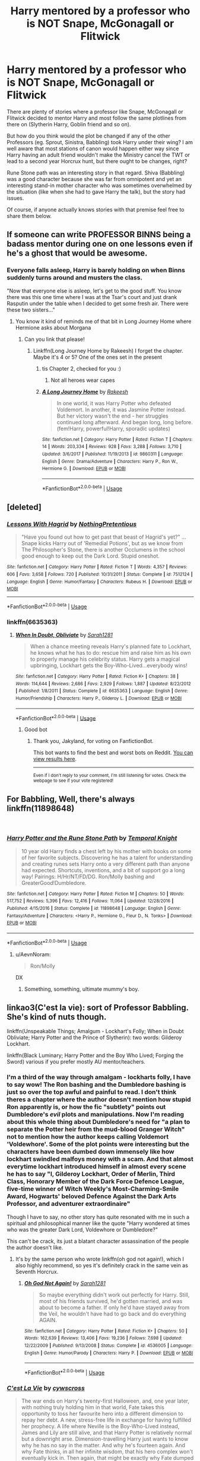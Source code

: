 #+TITLE: Harry mentored by a professor who is NOT Snape, McGonagall or Flitwick

* Harry mentored by a professor who is NOT Snape, McGonagall or Flitwick
:PROPERTIES:
:Author: Hellstrike
:Score: 34
:DateUnix: 1535900452.0
:DateShort: 2018-Sep-02
:FlairText: Discussion
:END:
There are plenty of stories where a professor like Snape, McGonagall or Flitwick decided to mentor Harry and most follow the same plotlines from there on (Slytherin Harry, Goblin friend and so on).

But how do you think would the plot be changed if any of the other Professors (eg. Sprout, Sinistra, Babbling) took Harry under their wing? I am well aware that most stations of canon would happen either way since Harry having an adult friend wouldn't make the Ministry cancel the TWT or lead to a second year Horcrux hunt, but there ought to be changes, right?

Rune Stone path was an interesting story in that regard. Shiva (Babbling) was a good character because she was far from omnipotent and yet an interesting stand-in mother character who was sometimes overwhelmed by the situation (like when she had to gave Harry the talk), but the story had issues.

Of course, if anyone actually knows stories with that premise feel free to share them below.


** If someone can write PROFESSOR BINNS being a badass mentor during one on one lessons even if he's a ghost that would be awesome.
:PROPERTIES:
:Author: Termsndconditions
:Score: 43
:DateUnix: 1535902901.0
:DateShort: 2018-Sep-02
:END:

*** Everyone falls asleep, Harry is barely holding on when Binns suddenly turns around and musters the class.

"Now that everyone else is asleep, let's get to the good stuff. You know there was this one time where I was at the Tsar's court and just drank Rasputin under the table when I decided to get some fresh air. There were these two sisters..."
:PROPERTIES:
:Author: Hellstrike
:Score: 68
:DateUnix: 1535903675.0
:DateShort: 2018-Sep-02
:END:

**** You know it kind of reminds me of that bit in Long Journey Home where Hermione asks about Morgana
:PROPERTIES:
:Author: Redhotlipstik
:Score: 6
:DateUnix: 1535905682.0
:DateShort: 2018-Sep-02
:END:

***** Can you link that please!
:PROPERTIES:
:Author: ThatWeirdBookLady
:Score: 1
:DateUnix: 1535930746.0
:DateShort: 2018-Sep-03
:END:

****** Linkffn(Long Journey Home by Rakeesh) I forget the chapter. Maybe it's 4 or 5? One of the ones set in the present
:PROPERTIES:
:Author: Redhotlipstik
:Score: 2
:DateUnix: 1535933521.0
:DateShort: 2018-Sep-03
:END:

******* tis Chapter 2, checked for you :)
:PROPERTIES:
:Author: SteamAngel
:Score: 2
:DateUnix: 1535969040.0
:DateShort: 2018-Sep-03
:END:

******** Not all heroes wear capes
:PROPERTIES:
:Author: Redhotlipstik
:Score: 3
:DateUnix: 1535975525.0
:DateShort: 2018-Sep-03
:END:


******* [[https://www.fanfiction.net/s/9860311/1/][*/A Long Journey Home/*]] by [[https://www.fanfiction.net/u/236698/Rakeesh][/Rakeesh/]]

#+begin_quote
  In one world, it was Harry Potter who defeated Voldemort. In another, it was Jasmine Potter instead. But her victory wasn't the end - her struggles continued long afterward. And began long, long before. (fem!Harry, powerful!Harry, sporadic updates)
#+end_quote

^{/Site/:} ^{fanfiction.net} ^{*|*} ^{/Category/:} ^{Harry} ^{Potter} ^{*|*} ^{/Rated/:} ^{Fiction} ^{T} ^{*|*} ^{/Chapters/:} ^{14} ^{*|*} ^{/Words/:} ^{203,334} ^{*|*} ^{/Reviews/:} ^{928} ^{*|*} ^{/Favs/:} ^{3,288} ^{*|*} ^{/Follows/:} ^{3,710} ^{*|*} ^{/Updated/:} ^{3/6/2017} ^{*|*} ^{/Published/:} ^{11/19/2013} ^{*|*} ^{/id/:} ^{9860311} ^{*|*} ^{/Language/:} ^{English} ^{*|*} ^{/Genre/:} ^{Drama/Adventure} ^{*|*} ^{/Characters/:} ^{Harry} ^{P.,} ^{Ron} ^{W.,} ^{Hermione} ^{G.} ^{*|*} ^{/Download/:} ^{[[http://www.ff2ebook.com/old/ffn-bot/index.php?id=9860311&source=ff&filetype=epub][EPUB]]} ^{or} ^{[[http://www.ff2ebook.com/old/ffn-bot/index.php?id=9860311&source=ff&filetype=mobi][MOBI]]}

--------------

*FanfictionBot*^{2.0.0-beta} | [[https://github.com/tusing/reddit-ffn-bot/wiki/Usage][Usage]]
:PROPERTIES:
:Author: FanfictionBot
:Score: 1
:DateUnix: 1535933535.0
:DateShort: 2018-Sep-03
:END:


** [deleted]
:PROPERTIES:
:Score: 17
:DateUnix: 1535902536.0
:DateShort: 2018-Sep-02
:END:

*** [[https://www.fanfiction.net/s/7512124/1/][*/Lessons With Hagrid/*]] by [[https://www.fanfiction.net/u/2713680/NothingPretentious][/NothingPretentious/]]

#+begin_quote
  "Have you found out how to get past that beast of Hagrid's yet?" ...Snape kicks Harry out of 'Remedial Potions', but as we know from The Philosopher's Stone, there is another Occlumens in the school good enough to keep out the Dark Lord. Stupid oneshot.
#+end_quote

^{/Site/:} ^{fanfiction.net} ^{*|*} ^{/Category/:} ^{Harry} ^{Potter} ^{*|*} ^{/Rated/:} ^{Fiction} ^{T} ^{*|*} ^{/Words/:} ^{4,357} ^{*|*} ^{/Reviews/:} ^{606} ^{*|*} ^{/Favs/:} ^{3,658} ^{*|*} ^{/Follows/:} ^{720} ^{*|*} ^{/Published/:} ^{10/31/2011} ^{*|*} ^{/Status/:} ^{Complete} ^{*|*} ^{/id/:} ^{7512124} ^{*|*} ^{/Language/:} ^{English} ^{*|*} ^{/Genre/:} ^{Humor/Fantasy} ^{*|*} ^{/Characters/:} ^{Rubeus} ^{H.} ^{*|*} ^{/Download/:} ^{[[http://www.ff2ebook.com/old/ffn-bot/index.php?id=7512124&source=ff&filetype=epub][EPUB]]} ^{or} ^{[[http://www.ff2ebook.com/old/ffn-bot/index.php?id=7512124&source=ff&filetype=mobi][MOBI]]}

--------------

*FanfictionBot*^{2.0.0-beta} | [[https://github.com/tusing/reddit-ffn-bot/wiki/Usage][Usage]]
:PROPERTIES:
:Author: FanfictionBot
:Score: 10
:DateUnix: 1535902546.0
:DateShort: 2018-Sep-02
:END:


*** linkffn(6635363)
:PROPERTIES:
:Author: Jakyland
:Score: 3
:DateUnix: 1535911330.0
:DateShort: 2018-Sep-02
:END:

**** [[https://www.fanfiction.net/s/6635363/1/][*/When In Doubt, Obliviate/*]] by [[https://www.fanfiction.net/u/674180/Sarah1281][/Sarah1281/]]

#+begin_quote
  When a chance meeting reveals Harry's planned fate to Lockhart, he knows what he has to do: rescue him and raise him as his own to properly manage his celebrity status. Harry gets a magical upbringing, Lockhart gets the Boy-Who-Lived...everybody wins!
#+end_quote

^{/Site/:} ^{fanfiction.net} ^{*|*} ^{/Category/:} ^{Harry} ^{Potter} ^{*|*} ^{/Rated/:} ^{Fiction} ^{K+} ^{*|*} ^{/Chapters/:} ^{38} ^{*|*} ^{/Words/:} ^{114,644} ^{*|*} ^{/Reviews/:} ^{2,686} ^{*|*} ^{/Favs/:} ^{2,929} ^{*|*} ^{/Follows/:} ^{1,887} ^{*|*} ^{/Updated/:} ^{8/22/2012} ^{*|*} ^{/Published/:} ^{1/8/2011} ^{*|*} ^{/Status/:} ^{Complete} ^{*|*} ^{/id/:} ^{6635363} ^{*|*} ^{/Language/:} ^{English} ^{*|*} ^{/Genre/:} ^{Humor/Friendship} ^{*|*} ^{/Characters/:} ^{Harry} ^{P.,} ^{Gilderoy} ^{L.} ^{*|*} ^{/Download/:} ^{[[http://www.ff2ebook.com/old/ffn-bot/index.php?id=6635363&source=ff&filetype=epub][EPUB]]} ^{or} ^{[[http://www.ff2ebook.com/old/ffn-bot/index.php?id=6635363&source=ff&filetype=mobi][MOBI]]}

--------------

*FanfictionBot*^{2.0.0-beta} | [[https://github.com/tusing/reddit-ffn-bot/wiki/Usage][Usage]]
:PROPERTIES:
:Author: FanfictionBot
:Score: 3
:DateUnix: 1535911335.0
:DateShort: 2018-Sep-02
:END:

***** Good bot
:PROPERTIES:
:Author: Jakyland
:Score: 2
:DateUnix: 1535917668.0
:DateShort: 2018-Sep-03
:END:

****** Thank you, Jakyland, for voting on FanfictionBot.

This bot wants to find the best and worst bots on Reddit. [[https://botrank.pastimes.eu/][You can view results here]].

--------------

^{Even if I don't reply to your comment, I'm still listening for votes. Check the webpage to see if your vote registered!}
:PROPERTIES:
:Author: B0tRank
:Score: 3
:DateUnix: 1535917672.0
:DateShort: 2018-Sep-03
:END:


** For Babbling, Well, there's always linkffn(11898648)

​
:PROPERTIES:
:Author: LittenInAScarf
:Score: 6
:DateUnix: 1535907814.0
:DateShort: 2018-Sep-02
:END:

*** [[https://www.fanfiction.net/s/11898648/1/][*/Harry Potter and the Rune Stone Path/*]] by [[https://www.fanfiction.net/u/1057022/Temporal-Knight][/Temporal Knight/]]

#+begin_quote
  10 year old Harry finds a chest left by his mother with books on some of her favorite subjects. Discovering he has a talent for understanding and creating runes sets Harry onto a very different path than anyone had expected. Shortcuts, inventions, and a bit of support go a long way! Pairings: H/Hr/NT/FD/DG. Ron/Molly bashing and GreaterGood!Dumbledore.
#+end_quote

^{/Site/:} ^{fanfiction.net} ^{*|*} ^{/Category/:} ^{Harry} ^{Potter} ^{*|*} ^{/Rated/:} ^{Fiction} ^{M} ^{*|*} ^{/Chapters/:} ^{50} ^{*|*} ^{/Words/:} ^{517,752} ^{*|*} ^{/Reviews/:} ^{5,396} ^{*|*} ^{/Favs/:} ^{12,416} ^{*|*} ^{/Follows/:} ^{11,064} ^{*|*} ^{/Updated/:} ^{12/28/2016} ^{*|*} ^{/Published/:} ^{4/15/2016} ^{*|*} ^{/Status/:} ^{Complete} ^{*|*} ^{/id/:} ^{11898648} ^{*|*} ^{/Language/:} ^{English} ^{*|*} ^{/Genre/:} ^{Fantasy/Adventure} ^{*|*} ^{/Characters/:} ^{<Harry} ^{P.,} ^{Hermione} ^{G.,} ^{Fleur} ^{D.,} ^{N.} ^{Tonks>} ^{*|*} ^{/Download/:} ^{[[http://www.ff2ebook.com/old/ffn-bot/index.php?id=11898648&source=ff&filetype=epub][EPUB]]} ^{or} ^{[[http://www.ff2ebook.com/old/ffn-bot/index.php?id=11898648&source=ff&filetype=mobi][MOBI]]}

--------------

*FanfictionBot*^{2.0.0-beta} | [[https://github.com/tusing/reddit-ffn-bot/wiki/Usage][Usage]]
:PROPERTIES:
:Author: FanfictionBot
:Score: 2
:DateUnix: 1535907828.0
:DateShort: 2018-Sep-02
:END:

**** u/AevnNoram:
#+begin_quote
  Ron/Molly
#+end_quote

DX
:PROPERTIES:
:Author: AevnNoram
:Score: 1
:DateUnix: 1535937443.0
:DateShort: 2018-Sep-03
:END:

***** Something, something, ultimate mummy's boy.
:PROPERTIES:
:Author: Raesong
:Score: 1
:DateUnix: 1536024169.0
:DateShort: 2018-Sep-04
:END:


** linkao3(C'est la vie): sort of Professor Babbling. She's kind of nuts though.

linkffn(Unspeakable Things; Amalgum - Lockhart's Folly; When in Doubt Obliviate; Harry Potter and the Prince of Slytherin): two words: Gilderoy Lockhart.

linkffn(Black Luminary; Harry Potter and the Boy Who Lived; Forging the Sword) various if you prefer mostly AU mentor/teachers.
:PROPERTIES:
:Author: XeshTrill
:Score: 8
:DateUnix: 1535903712.0
:DateShort: 2018-Sep-02
:END:

*** I'm a third of the way through amalgam - lockharts folly, I have to say wow! The Ron bashing and the Dumbledore bashing is just so over the top awful and painful to read. I don't think theres a chapter where the author doesn't mention how stupid Ron apparently is, or how the fic "subtlety" points out Dumbledore's /evil/ plots and manipulations. Now I'm reading about this whole thing about Dumbledore's need for "a plan to separate the Potter heir from the mud-blood Granger Witch" not to mention how the author keeps calling Voldemort 'Voldewhore'. Some of the plot points were interesting but the characters have been dumbed down immensely like how lockhart swindled malfoys money with a scam. And that almost everytime lockhart introduced himself in almost every scene he *has* to say "I, Gilderoy Lockhart, Order of Merlin, Third Class, Honorary Member of the Dark Force Defence League, five-time winner of Witch Weekly's Most-Charming-Smile Award, Hogwarts' beloved Defence Against the Dark Arts Professor, and adventurer extraordinaire"

Though I have to say, no other story has quite resonated with me in such a spiritual and philosophical manner like the quote "Harry wondered at times who was the greater Dark Lord, Voldewhore or Dumbledore?"

This can't be crack, its just a blatant character assassination of the people the author doesn't like.
:PROPERTIES:
:Author: petrichorE6
:Score: 3
:DateUnix: 1535982099.0
:DateShort: 2018-Sep-03
:END:

**** It's by the same person who wrote linkffn(oh god not again!), which I also highly recommend, so yes it's definitely crack in the same vein as Seventh Horcrux.
:PROPERTIES:
:Author: XeshTrill
:Score: 1
:DateUnix: 1535982543.0
:DateShort: 2018-Sep-03
:END:

***** [[https://www.fanfiction.net/s/4536005/1/][*/Oh God Not Again!/*]] by [[https://www.fanfiction.net/u/674180/Sarah1281][/Sarah1281/]]

#+begin_quote
  So maybe everything didn't work out perfectly for Harry. Still, most of his friends survived, he'd gotten married, and was about to become a father. If only he'd have stayed away from the Veil, he wouldn't have had to go back and do everything AGAIN.
#+end_quote

^{/Site/:} ^{fanfiction.net} ^{*|*} ^{/Category/:} ^{Harry} ^{Potter} ^{*|*} ^{/Rated/:} ^{Fiction} ^{K+} ^{*|*} ^{/Chapters/:} ^{50} ^{*|*} ^{/Words/:} ^{162,639} ^{*|*} ^{/Reviews/:} ^{13,406} ^{*|*} ^{/Favs/:} ^{19,236} ^{*|*} ^{/Follows/:} ^{7,698} ^{*|*} ^{/Updated/:} ^{12/22/2009} ^{*|*} ^{/Published/:} ^{9/13/2008} ^{*|*} ^{/Status/:} ^{Complete} ^{*|*} ^{/id/:} ^{4536005} ^{*|*} ^{/Language/:} ^{English} ^{*|*} ^{/Genre/:} ^{Humor/Parody} ^{*|*} ^{/Characters/:} ^{Harry} ^{P.} ^{*|*} ^{/Download/:} ^{[[http://www.ff2ebook.com/old/ffn-bot/index.php?id=4536005&source=ff&filetype=epub][EPUB]]} ^{or} ^{[[http://www.ff2ebook.com/old/ffn-bot/index.php?id=4536005&source=ff&filetype=mobi][MOBI]]}

--------------

*FanfictionBot*^{2.0.0-beta} | [[https://github.com/tusing/reddit-ffn-bot/wiki/Usage][Usage]]
:PROPERTIES:
:Author: FanfictionBot
:Score: 1
:DateUnix: 1535982601.0
:DateShort: 2018-Sep-03
:END:


*** [[https://archiveofourown.org/works/3390668][*/C'est La Vie/*]] by [[https://www.archiveofourown.org/users/cywscross/pseuds/cywscross][/cywscross/]]

#+begin_quote
  The war ends on Harry's twenty-first Halloween, and, one year later, with nothing truly holding him in that world, Fate takes this opportunity to toss her favourite hero into a different dimension to repay her debt. A new, stress-free life in exchange for having fulfilled her prophecy. A life where Neville is the Boy-Who-Lived instead, James and Lily are still alive, and that Harry Potter is relatively normal but a downright arse. Dimension-travelling Harry just wants to know why he has no say in the matter. And why he's fourteen again. And why Fate thinks, in all her infinite wisdom, that his hero complex won't eventually kick in. Then again, that might be exactly why Fate dumped him there.
#+end_quote

^{/Site/:} ^{Archive} ^{of} ^{Our} ^{Own} ^{*|*} ^{/Fandom/:} ^{Harry} ^{Potter} ^{-} ^{J.} ^{K.} ^{Rowling} ^{*|*} ^{/Published/:} ^{2015-02-19} ^{*|*} ^{/Updated/:} ^{2015-02-18} ^{*|*} ^{/Words/:} ^{102274} ^{*|*} ^{/Chapters/:} ^{9/?} ^{*|*} ^{/Comments/:} ^{921} ^{*|*} ^{/Kudos/:} ^{6188} ^{*|*} ^{/Bookmarks/:} ^{2378} ^{*|*} ^{/Hits/:} ^{149461} ^{*|*} ^{/ID/:} ^{3390668} ^{*|*} ^{/Download/:} ^{[[https://archiveofourown.org/downloads/cy/cywscross/3390668/Cest%20La%20Vie.epub?updated_at=1424321024][EPUB]]} ^{or} ^{[[https://archiveofourown.org/downloads/cy/cywscross/3390668/Cest%20La%20Vie.mobi?updated_at=1424321024][MOBI]]}

--------------

[[https://www.fanfiction.net/s/6473434/1/][*/Unspeakable Things/*]] by [[https://www.fanfiction.net/u/1229909/Darth-Marrs][/Darth Marrs/]]

#+begin_quote
  Formerly Defense for Two. Adopted from Perspicacity with permission. They thought Lockhart was a fraud. They were wrong; he was their guide into a world of danger, adventure, intrigue and other Unspeakable Things.
#+end_quote

^{/Site/:} ^{fanfiction.net} ^{*|*} ^{/Category/:} ^{Harry} ^{Potter} ^{*|*} ^{/Rated/:} ^{Fiction} ^{M} ^{*|*} ^{/Chapters/:} ^{60} ^{*|*} ^{/Words/:} ^{242,047} ^{*|*} ^{/Reviews/:} ^{2,730} ^{*|*} ^{/Favs/:} ^{2,625} ^{*|*} ^{/Follows/:} ^{1,798} ^{*|*} ^{/Updated/:} ^{2/25/2012} ^{*|*} ^{/Published/:} ^{11/13/2010} ^{*|*} ^{/Status/:} ^{Complete} ^{*|*} ^{/id/:} ^{6473434} ^{*|*} ^{/Language/:} ^{English} ^{*|*} ^{/Genre/:} ^{Adventure/Fantasy} ^{*|*} ^{/Characters/:} ^{Harry} ^{P.,} ^{Ginny} ^{W.} ^{*|*} ^{/Download/:} ^{[[http://www.ff2ebook.com/old/ffn-bot/index.php?id=6473434&source=ff&filetype=epub][EPUB]]} ^{or} ^{[[http://www.ff2ebook.com/old/ffn-bot/index.php?id=6473434&source=ff&filetype=mobi][MOBI]]}

--------------

[[https://www.fanfiction.net/s/11913447/1/][*/Amalgum -- Lockhart's Folly/*]] by [[https://www.fanfiction.net/u/5362799/tkepner][/tkepner/]]

#+begin_quote
  Death wants free of its Master and proposes sending Harry back in time to avoid the unnecessary deaths in fighting Voldemort. Harry readily accepts, thinking he'll start anew as a Firstie. Instead, Harry's soul, magic, and memories end up at the beginning of Second Year --- in GILDEROY LOCKHART!
#+end_quote

^{/Site/:} ^{fanfiction.net} ^{*|*} ^{/Category/:} ^{Harry} ^{Potter} ^{*|*} ^{/Rated/:} ^{Fiction} ^{T} ^{*|*} ^{/Chapters/:} ^{31} ^{*|*} ^{/Words/:} ^{192,977} ^{*|*} ^{/Reviews/:} ^{1,514} ^{*|*} ^{/Favs/:} ^{4,272} ^{*|*} ^{/Follows/:} ^{2,923} ^{*|*} ^{/Updated/:} ^{2/20/2017} ^{*|*} ^{/Published/:} ^{4/24/2016} ^{*|*} ^{/Status/:} ^{Complete} ^{*|*} ^{/id/:} ^{11913447} ^{*|*} ^{/Language/:} ^{English} ^{*|*} ^{/Genre/:} ^{Adventure/Humor} ^{*|*} ^{/Characters/:} ^{Harry} ^{P.,} ^{Hermione} ^{G.,} ^{Gilderoy} ^{L.,} ^{Bellatrix} ^{L.} ^{*|*} ^{/Download/:} ^{[[http://www.ff2ebook.com/old/ffn-bot/index.php?id=11913447&source=ff&filetype=epub][EPUB]]} ^{or} ^{[[http://www.ff2ebook.com/old/ffn-bot/index.php?id=11913447&source=ff&filetype=mobi][MOBI]]}

--------------

[[https://www.fanfiction.net/s/6635363/1/][*/When In Doubt, Obliviate/*]] by [[https://www.fanfiction.net/u/674180/Sarah1281][/Sarah1281/]]

#+begin_quote
  When a chance meeting reveals Harry's planned fate to Lockhart, he knows what he has to do: rescue him and raise him as his own to properly manage his celebrity status. Harry gets a magical upbringing, Lockhart gets the Boy-Who-Lived...everybody wins!
#+end_quote

^{/Site/:} ^{fanfiction.net} ^{*|*} ^{/Category/:} ^{Harry} ^{Potter} ^{*|*} ^{/Rated/:} ^{Fiction} ^{K+} ^{*|*} ^{/Chapters/:} ^{38} ^{*|*} ^{/Words/:} ^{114,644} ^{*|*} ^{/Reviews/:} ^{2,686} ^{*|*} ^{/Favs/:} ^{2,929} ^{*|*} ^{/Follows/:} ^{1,887} ^{*|*} ^{/Updated/:} ^{8/22/2012} ^{*|*} ^{/Published/:} ^{1/8/2011} ^{*|*} ^{/Status/:} ^{Complete} ^{*|*} ^{/id/:} ^{6635363} ^{*|*} ^{/Language/:} ^{English} ^{*|*} ^{/Genre/:} ^{Humor/Friendship} ^{*|*} ^{/Characters/:} ^{Harry} ^{P.,} ^{Gilderoy} ^{L.} ^{*|*} ^{/Download/:} ^{[[http://www.ff2ebook.com/old/ffn-bot/index.php?id=6635363&source=ff&filetype=epub][EPUB]]} ^{or} ^{[[http://www.ff2ebook.com/old/ffn-bot/index.php?id=6635363&source=ff&filetype=mobi][MOBI]]}

--------------

[[https://www.fanfiction.net/s/11191235/1/][*/Harry Potter and the Prince of Slytherin/*]] by [[https://www.fanfiction.net/u/4788805/The-Sinister-Man][/The Sinister Man/]]

#+begin_quote
  Harry Potter was Sorted into Slytherin after a crappy childhood. His brother Jim is believed to be the BWL. Think you know this story? Think again. Year Three (Harry Potter and the Death Eater Menace) starts on 9/1/16. NO romantic pairings prior to Fourth Year. Basically good Dumbledore and Weasleys. Limited bashing (mainly of James).
#+end_quote

^{/Site/:} ^{fanfiction.net} ^{*|*} ^{/Category/:} ^{Harry} ^{Potter} ^{*|*} ^{/Rated/:} ^{Fiction} ^{T} ^{*|*} ^{/Chapters/:} ^{105} ^{*|*} ^{/Words/:} ^{721,302} ^{*|*} ^{/Reviews/:} ^{9,589} ^{*|*} ^{/Favs/:} ^{8,886} ^{*|*} ^{/Follows/:} ^{10,381} ^{*|*} ^{/Updated/:} ^{8/5} ^{*|*} ^{/Published/:} ^{4/17/2015} ^{*|*} ^{/id/:} ^{11191235} ^{*|*} ^{/Language/:} ^{English} ^{*|*} ^{/Genre/:} ^{Adventure/Mystery} ^{*|*} ^{/Characters/:} ^{Harry} ^{P.,} ^{Hermione} ^{G.,} ^{Neville} ^{L.,} ^{Theodore} ^{N.} ^{*|*} ^{/Download/:} ^{[[http://www.ff2ebook.com/old/ffn-bot/index.php?id=11191235&source=ff&filetype=epub][EPUB]]} ^{or} ^{[[http://www.ff2ebook.com/old/ffn-bot/index.php?id=11191235&source=ff&filetype=mobi][MOBI]]}

--------------

[[https://www.fanfiction.net/s/12125300/1/][*/Black Luminary/*]] by [[https://www.fanfiction.net/u/8129173/YakAge][/YakAge/]]

#+begin_quote
  The war against the Dark Lord was the last straw. The oppressed, fed up with oligarchy, corruption, and injustice, sharpened their knives, rallying behind those who promised change. They won. Today, Magical Britain is a changed country -- for the better. Hail and praise to our saviours! Finally, all is well. But listen! Can't you hear the grindstone turning still ...?
#+end_quote

^{/Site/:} ^{fanfiction.net} ^{*|*} ^{/Category/:} ^{Harry} ^{Potter} ^{*|*} ^{/Rated/:} ^{Fiction} ^{M} ^{*|*} ^{/Chapters/:} ^{46} ^{*|*} ^{/Words/:} ^{361,378} ^{*|*} ^{/Reviews/:} ^{711} ^{*|*} ^{/Favs/:} ^{1,440} ^{*|*} ^{/Follows/:} ^{1,987} ^{*|*} ^{/Updated/:} ^{4/12} ^{*|*} ^{/Published/:} ^{8/29/2016} ^{*|*} ^{/id/:} ^{12125300} ^{*|*} ^{/Language/:} ^{English} ^{*|*} ^{/Genre/:} ^{Adventure/Mystery} ^{*|*} ^{/Characters/:} ^{Harry} ^{P.,} ^{Hermione} ^{G.,} ^{Daphne} ^{G.,} ^{Arcturus} ^{B.} ^{*|*} ^{/Download/:} ^{[[http://www.ff2ebook.com/old/ffn-bot/index.php?id=12125300&source=ff&filetype=epub][EPUB]]} ^{or} ^{[[http://www.ff2ebook.com/old/ffn-bot/index.php?id=12125300&source=ff&filetype=mobi][MOBI]]}

--------------

[[https://www.fanfiction.net/s/5353809/1/][*/Harry Potter and the Boy Who Lived/*]] by [[https://www.fanfiction.net/u/1239654/The-Santi][/The Santi/]]

#+begin_quote
  Harry Potter loves, and is loved by, his parents, his godfather, and his brother. He isn't mistreated, abused, or neglected. So why is he a Dark Wizard? NonBWL!Harry. Not your typical Harry's brother is the Boy Who Lived story.
#+end_quote

^{/Site/:} ^{fanfiction.net} ^{*|*} ^{/Category/:} ^{Harry} ^{Potter} ^{*|*} ^{/Rated/:} ^{Fiction} ^{M} ^{*|*} ^{/Chapters/:} ^{12} ^{*|*} ^{/Words/:} ^{147,796} ^{*|*} ^{/Reviews/:} ^{4,497} ^{*|*} ^{/Favs/:} ^{10,856} ^{*|*} ^{/Follows/:} ^{11,114} ^{*|*} ^{/Updated/:} ^{1/3/2015} ^{*|*} ^{/Published/:} ^{9/3/2009} ^{*|*} ^{/id/:} ^{5353809} ^{*|*} ^{/Language/:} ^{English} ^{*|*} ^{/Genre/:} ^{Adventure} ^{*|*} ^{/Characters/:} ^{Harry} ^{P.} ^{*|*} ^{/Download/:} ^{[[http://www.ff2ebook.com/old/ffn-bot/index.php?id=5353809&source=ff&filetype=epub][EPUB]]} ^{or} ^{[[http://www.ff2ebook.com/old/ffn-bot/index.php?id=5353809&source=ff&filetype=mobi][MOBI]]}

--------------

*FanfictionBot*^{2.0.0-beta} | [[https://github.com/tusing/reddit-ffn-bot/wiki/Usage][Usage]]
:PROPERTIES:
:Author: FanfictionBot
:Score: 2
:DateUnix: 1535903775.0
:DateShort: 2018-Sep-02
:END:


*** [[https://www.fanfiction.net/s/3557725/1/][*/Forging the Sword/*]] by [[https://www.fanfiction.net/u/318654/Myst-Shadow][/Myst Shadow/]]

#+begin_quote
  ::Year 2 Divergence:: What does it take, to reshape a child? And if reshaped, what then is formed? Down in the Chamber, a choice is made. (Harry's Gryffindor traits were always so much scarier than other peoples'.)
#+end_quote

^{/Site/:} ^{fanfiction.net} ^{*|*} ^{/Category/:} ^{Harry} ^{Potter} ^{*|*} ^{/Rated/:} ^{Fiction} ^{T} ^{*|*} ^{/Chapters/:} ^{15} ^{*|*} ^{/Words/:} ^{152,578} ^{*|*} ^{/Reviews/:} ^{3,157} ^{*|*} ^{/Favs/:} ^{8,104} ^{*|*} ^{/Follows/:} ^{9,735} ^{*|*} ^{/Updated/:} ^{8/19/2014} ^{*|*} ^{/Published/:} ^{5/26/2007} ^{*|*} ^{/id/:} ^{3557725} ^{*|*} ^{/Language/:} ^{English} ^{*|*} ^{/Genre/:} ^{Adventure} ^{*|*} ^{/Characters/:} ^{Harry} ^{P.,} ^{Ron} ^{W.,} ^{Hermione} ^{G.} ^{*|*} ^{/Download/:} ^{[[http://www.ff2ebook.com/old/ffn-bot/index.php?id=3557725&source=ff&filetype=epub][EPUB]]} ^{or} ^{[[http://www.ff2ebook.com/old/ffn-bot/index.php?id=3557725&source=ff&filetype=mobi][MOBI]]}

--------------

*FanfictionBot*^{2.0.0-beta} | [[https://github.com/tusing/reddit-ffn-bot/wiki/Usage][Usage]]
:PROPERTIES:
:Author: FanfictionBot
:Score: 1
:DateUnix: 1535903788.0
:DateShort: 2018-Sep-02
:END:


*** u/Hellstrike:
#+begin_quote
  various if you prefer mostly AU mentor/teachers.
#+end_quote

Are we talking about OC Hogwarts Professors or private tutors?
:PROPERTIES:
:Author: Hellstrike
:Score: 1
:DateUnix: 1535903821.0
:DateShort: 2018-Sep-02
:END:

**** Black Luminary and Forging the Sword are OC professors. HP and BWL is mentor!Quirrel at the beginning and then a combination of the Charms and Transfiguration and Dark Arts professors at Durmstrang.
:PROPERTIES:
:Author: XeshTrill
:Score: 2
:DateUnix: 1535904007.0
:DateShort: 2018-Sep-02
:END:


** linkffn(12136123)
:PROPERTIES:
:Author: One_Hell_Of_A_Bird
:Score: 3
:DateUnix: 1535907369.0
:DateShort: 2018-Sep-02
:END:

*** [[https://www.fanfiction.net/s/12136123/1/][*/Love at Second Sight/*]] by [[https://www.fanfiction.net/u/6850102/Violaceae][/Violaceae/]]

#+begin_quote
  On board the Hogwarts Express, eleven-year-old Harry Potter receives a tantalizing glimpse into his own future. But where did this foreknowledge come from? And more importantly, how can he make it come true? A fairly fluffy first-year fic. Harry/Hermione. Mentor!Trelawney. Manipulative!Dumbledore.
#+end_quote

^{/Site/:} ^{fanfiction.net} ^{*|*} ^{/Category/:} ^{Harry} ^{Potter} ^{*|*} ^{/Rated/:} ^{Fiction} ^{T} ^{*|*} ^{/Chapters/:} ^{11} ^{*|*} ^{/Words/:} ^{40,509} ^{*|*} ^{/Reviews/:} ^{274} ^{*|*} ^{/Favs/:} ^{890} ^{*|*} ^{/Follows/:} ^{684} ^{*|*} ^{/Updated/:} ^{10/24/2016} ^{*|*} ^{/Published/:} ^{9/5/2016} ^{*|*} ^{/Status/:} ^{Complete} ^{*|*} ^{/id/:} ^{12136123} ^{*|*} ^{/Language/:} ^{English} ^{*|*} ^{/Genre/:} ^{Friendship/Romance} ^{*|*} ^{/Characters/:} ^{<Harry} ^{P.,} ^{Hermione} ^{G.>} ^{Sybill} ^{T.} ^{*|*} ^{/Download/:} ^{[[http://www.ff2ebook.com/old/ffn-bot/index.php?id=12136123&source=ff&filetype=epub][EPUB]]} ^{or} ^{[[http://www.ff2ebook.com/old/ffn-bot/index.php?id=12136123&source=ff&filetype=mobi][MOBI]]}

--------------

*FanfictionBot*^{2.0.0-beta} | [[https://github.com/tusing/reddit-ffn-bot/wiki/Usage][Usage]]
:PROPERTIES:
:Author: FanfictionBot
:Score: 1
:DateUnix: 1535907382.0
:DateShort: 2018-Sep-02
:END:


** Ok so no one recommended me that mentor!Flitwick fic. How can there be so many of them?
:PROPERTIES:
:Author: Redhotlipstik
:Score: 2
:DateUnix: 1535905720.0
:DateShort: 2018-Sep-02
:END:

*** Many are abandoned, simply bad (imagine Harry Crow levels of Goblin wank) or both. None were really outstanding.

linkffn(12015439) is one of the better ones IIRC.
:PROPERTIES:
:Author: Hellstrike
:Score: 4
:DateUnix: 1535905930.0
:DateShort: 2018-Sep-02
:END:

**** [[https://www.fanfiction.net/s/12015439/1/][*/Harry Flitwick/*]] by [[https://www.fanfiction.net/u/7927648/Amarylle][/Amarylle/]]

#+begin_quote
  What would happen, if after the fateful night of James and Lily Potter's murder, the Dursley family were out of town, with no one to take baby Harry? How would being raised by a Master Dueller affect the child of Prophecy? Slightly AU. (Revision Update: 2/13 done)
#+end_quote

^{/Site/:} ^{fanfiction.net} ^{*|*} ^{/Category/:} ^{Harry} ^{Potter} ^{*|*} ^{/Rated/:} ^{Fiction} ^{T} ^{*|*} ^{/Chapters/:} ^{13} ^{*|*} ^{/Words/:} ^{46,000} ^{*|*} ^{/Reviews/:} ^{312} ^{*|*} ^{/Favs/:} ^{800} ^{*|*} ^{/Follows/:} ^{1,278} ^{*|*} ^{/Updated/:} ^{1/21/2017} ^{*|*} ^{/Published/:} ^{6/24/2016} ^{*|*} ^{/id/:} ^{12015439} ^{*|*} ^{/Language/:} ^{English} ^{*|*} ^{/Genre/:} ^{Romance/Adventure} ^{*|*} ^{/Characters/:} ^{<Harry} ^{P.,} ^{Hermione} ^{G.>} ^{Minerva} ^{M.,} ^{F.} ^{Flitwick} ^{*|*} ^{/Download/:} ^{[[http://www.ff2ebook.com/old/ffn-bot/index.php?id=12015439&source=ff&filetype=epub][EPUB]]} ^{or} ^{[[http://www.ff2ebook.com/old/ffn-bot/index.php?id=12015439&source=ff&filetype=mobi][MOBI]]}

--------------

*FanfictionBot*^{2.0.0-beta} | [[https://github.com/tusing/reddit-ffn-bot/wiki/Usage][Usage]]
:PROPERTIES:
:Author: FanfictionBot
:Score: 1
:DateUnix: 1535905944.0
:DateShort: 2018-Sep-02
:END:


**** Thanks! I don't mind Goblin wank that much, it probably comes with the territory as long as there's heavy Charms or Dueling emphasis
:PROPERTIES:
:Author: Redhotlipstik
:Score: 0
:DateUnix: 1535906005.0
:DateShort: 2018-Sep-02
:END:


** Sorry I just remembered that linkffn(Blood Crest) /technically/ fits the bill.
:PROPERTIES:
:Author: Lenrivk
:Score: 3
:DateUnix: 1535902146.0
:DateShort: 2018-Sep-02
:END:

*** [[https://www.fanfiction.net/s/10629488/1/][*/Blood Crest/*]] by [[https://www.fanfiction.net/u/3712368/Cauchy][/Cauchy/]]

#+begin_quote
  The bonds of blood hid Harry Potter from those who wished to harm him. Unfortunately, foreign dark wizard Joachim Petri had no idea who Harry Potter even was. A wizard "rescues" a clueless Harry Potter from the Dursleys, but not all wizards are good people. Eventually Necromancer!Harry, Master of Death!Harry, no pairings.
#+end_quote

^{/Site/:} ^{fanfiction.net} ^{*|*} ^{/Category/:} ^{Harry} ^{Potter} ^{*|*} ^{/Rated/:} ^{Fiction} ^{T} ^{*|*} ^{/Chapters/:} ^{22} ^{*|*} ^{/Words/:} ^{118,604} ^{*|*} ^{/Reviews/:} ^{393} ^{*|*} ^{/Favs/:} ^{1,255} ^{*|*} ^{/Follows/:} ^{1,729} ^{*|*} ^{/Updated/:} ^{6/25} ^{*|*} ^{/Published/:} ^{8/18/2014} ^{*|*} ^{/id/:} ^{10629488} ^{*|*} ^{/Language/:} ^{English} ^{*|*} ^{/Genre/:} ^{Adventure/Horror} ^{*|*} ^{/Characters/:} ^{Harry} ^{P.,} ^{Lucius} ^{M.,} ^{OC} ^{*|*} ^{/Download/:} ^{[[http://www.ff2ebook.com/old/ffn-bot/index.php?id=10629488&source=ff&filetype=epub][EPUB]]} ^{or} ^{[[http://www.ff2ebook.com/old/ffn-bot/index.php?id=10629488&source=ff&filetype=mobi][MOBI]]}

--------------

*FanfictionBot*^{2.0.0-beta} | [[https://github.com/tusing/reddit-ffn-bot/wiki/Usage][Usage]]
:PROPERTIES:
:Author: FanfictionBot
:Score: 1
:DateUnix: 1535902204.0
:DateShort: 2018-Sep-02
:END:


** This one hasn't been updated in 8 years but I remember really liking it at the time, will have to read again soon.

Linkffn(4340385)
:PROPERTIES:
:Author: alwaysaloneguy
:Score: 1
:DateUnix: 1535912753.0
:DateShort: 2018-Sep-02
:END:

*** [[https://www.fanfiction.net/s/4340385/1/][*/Harry Potter and the Golden Needle/*]] by [[https://www.fanfiction.net/u/1498289/xenocidender][/xenocidender/]]

#+begin_quote
  Harry has an idea of how to break the rules of Transfiguration, and it actually might work. Maybe. Plenty of other things happen too. No slash and no pairings as yet.
#+end_quote

^{/Site/:} ^{fanfiction.net} ^{*|*} ^{/Category/:} ^{Harry} ^{Potter} ^{*|*} ^{/Rated/:} ^{Fiction} ^{T} ^{*|*} ^{/Chapters/:} ^{20} ^{*|*} ^{/Words/:} ^{97,849} ^{*|*} ^{/Reviews/:} ^{591} ^{*|*} ^{/Favs/:} ^{1,856} ^{*|*} ^{/Follows/:} ^{2,293} ^{*|*} ^{/Updated/:} ^{2/6/2010} ^{*|*} ^{/Published/:} ^{6/21/2008} ^{*|*} ^{/id/:} ^{4340385} ^{*|*} ^{/Language/:} ^{English} ^{*|*} ^{/Genre/:} ^{Sci-Fi/Drama} ^{*|*} ^{/Characters/:} ^{Harry} ^{P.,} ^{S.} ^{Vector} ^{*|*} ^{/Download/:} ^{[[http://www.ff2ebook.com/old/ffn-bot/index.php?id=4340385&source=ff&filetype=epub][EPUB]]} ^{or} ^{[[http://www.ff2ebook.com/old/ffn-bot/index.php?id=4340385&source=ff&filetype=mobi][MOBI]]}

--------------

*FanfictionBot*^{2.0.0-beta} | [[https://github.com/tusing/reddit-ffn-bot/wiki/Usage][Usage]]
:PROPERTIES:
:Author: FanfictionBot
:Score: 1
:DateUnix: 1535912769.0
:DateShort: 2018-Sep-02
:END:


** Sorry I don't know any good fics like that so... RemindMe! 1 week
:PROPERTIES:
:Author: Lenrivk
:Score: 0
:DateUnix: 1535901931.0
:DateShort: 2018-Sep-02
:END:

*** I will be messaging you on [[http://www.wolframalpha.com/input/?i=2018-09-09%2015:25:37%20UTC%20To%20Local%20Time][*2018-09-09 15:25:37 UTC*]] to remind you of [[https://www.reddit.com/r/HPfanfiction/comments/9ccni6/harry_mentored_by_a_professor_who_is_not_snape/][*this link.*]]

[[http://np.reddit.com/message/compose/?to=RemindMeBot&subject=Reminder&message=%5Bhttps://www.reddit.com/r/HPfanfiction/comments/9ccni6/harry_mentored_by_a_professor_who_is_not_snape/%5D%0A%0ARemindMe!%20%201%20week][*CLICK THIS LINK*]] to send a PM to also be reminded and to reduce spam.

^{Parent commenter can} [[http://np.reddit.com/message/compose/?to=RemindMeBot&subject=Delete%20Comment&message=Delete!%20e59pnl7][^{delete this message to hide from others.}]]

--------------

[[http://np.reddit.com/r/RemindMeBot/comments/24duzp/remindmebot_info/][^{FAQs}]]

[[http://np.reddit.com/message/compose/?to=RemindMeBot&subject=Reminder&message=%5BLINK%20INSIDE%20SQUARE%20BRACKETS%20else%20default%20to%20FAQs%5D%0A%0ANOTE:%20Don't%20forget%20to%20add%20the%20time%20options%20after%20the%20command.%0A%0ARemindMe!][^{Custom}]]
[[http://np.reddit.com/message/compose/?to=RemindMeBot&subject=List%20Of%20Reminders&message=MyReminders!][^{Your Reminders}]]
[[http://np.reddit.com/message/compose/?to=RemindMeBotWrangler&subject=Feedback][^{Feedback}]]
[[https://github.com/SIlver--/remindmebot-reddit][^{Code}]]
[[https://np.reddit.com/r/RemindMeBot/comments/4kldad/remindmebot_extensions/][^{Browser Extensions}]]
:PROPERTIES:
:Author: RemindMeBot
:Score: 1
:DateUnix: 1535901939.0
:DateShort: 2018-Sep-02
:END:
